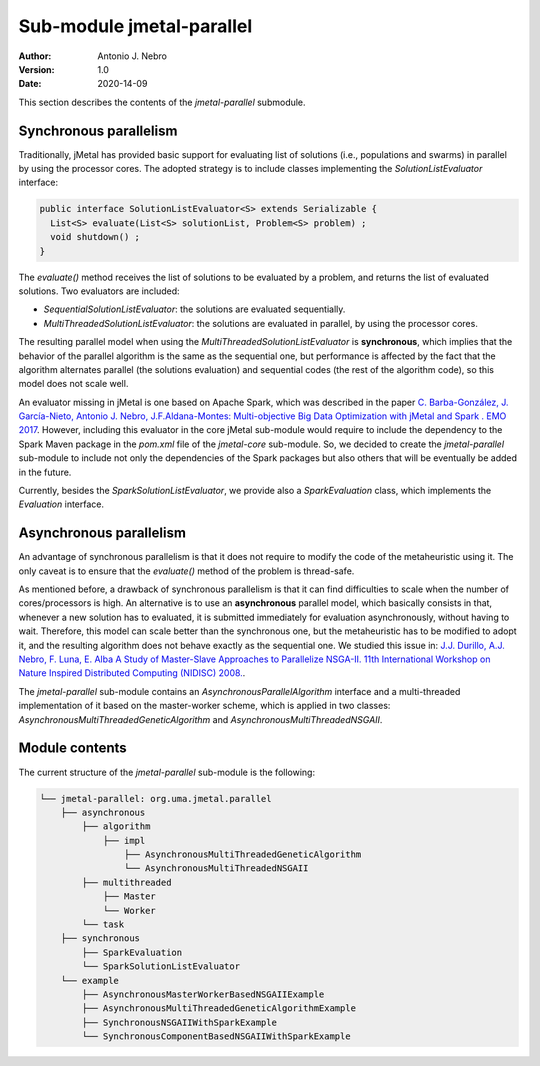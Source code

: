 .. _parallel:

Sub-module jmetal-parallel
==========================

:Author: Antonio J. Nebro
:Version: 1.0
:Date: 2020-14-09

This section describes the contents of the `jmetal-parallel` submodule. 

Synchronous parallelism
-----------------------
Traditionally, jMetal has provided basic support for evaluating list of solutions (i.e., populations and swarms) in parallel by using the processor cores. The adopted strategy is to include classes implementing the `SolutionListEvaluator` interface:

.. code-block:: java

    public interface SolutionListEvaluator<S> extends Serializable {
      List<S> evaluate(List<S> solutionList, Problem<S> problem) ;
      void shutdown() ;
    }

The `evaluate()` method receives the list of solutions to be evaluated by a problem, and returns the list of evaluated solutions. Two evaluators are included:

* `SequentialSolutionListEvaluator`: the solutions are evaluated sequentially.
* `MultiThreadedSolutionListEvaluator`: the solutions are evaluated in parallel, by using the processor cores.

The resulting parallel model when using the `MultiThreadedSolutionListEvaluator` is **synchronous**, which implies that the behavior of the parallel algorithm is the same as the sequential one, but performance is affected by the fact that the algorithm alternates parallel (the solutions evaluation) and sequential codes (the rest of the algorithm code), so this model does not scale well.

An evaluator missing in jMetal is one based on Apache Spark, which was described in the paper `C. Barba-González, J. García-Nieto, Antonio J. Nebro, J.F.Aldana-Montes: Multi-objective Big Data Optimization with jMetal and Spark . EMO 2017 <http://dx.doi.org/10.1007/978-3-319-54157-0_2>`_. However, including this evaluator in the core jMetal sub-module would require to include the dependency to the Spark Maven package in the `pom.xml` file of the `jmetal-core` sub-module. So, we decided to create the `jmetal-parallel` sub-module to include not only the dependencies of the Spark packages but also others that will be eventually be added in the future.

Currently, besides the `SparkSolutionListEvaluator`, we provide also a `SparkEvaluation` class, which implements the `Evaluation` interface.


Asynchronous parallelism
------------------------
An advantage of synchronous parallelism is that it does not require to modify the code of the metaheuristic using it. The only caveat is to ensure that the `evaluate()` method of the problem is thread-safe.

As mentioned before, a drawback of synchronous parallelism is that it can find difficulties to scale when the number of cores/processors is high. An alternative is to use an **asynchronous** parallel model, which basically consists in that, whenever a new solution has to evaluated, it is submitted immediately for evaluation asynchronously, without having to wait. Therefore, this model can scale better than the synchronous one, but the metaheuristic has to be modified to adopt it, and the resulting algorithm does not behave exactly as the sequential one.
We studied this issue in: `J.J. Durillo, A.J. Nebro, F. Luna, E. Alba A Study of Master-Slave Approaches to Parallelize NSGA-II. 11th International Workshop on Nature Inspired Distributed Computing (NIDISC) 2008. <http://dx.doi.org/10.1109/IPDPS.2008.4536375>`_. 

The `jmetal-parallel` sub-module contains an `AsynchronousParallelAlgorithm` interface and a multi-threaded implementation of it based on the master-worker scheme, which is applied in two classes: `AsynchronousMultiThreadedGeneticAlgorithm` and `AsynchronousMultiThreadedNSGAII`.


Module contents
---------------

The current structure of the `jmetal-parallel` sub-module is the following:

.. code-block:: text

  └── jmetal-parallel: org.uma.jmetal.parallel
      ├── asynchronous
          ├── algorithm
              ├── impl
                  ├── AsynchronousMultiThreadedGeneticAlgorithm
                  └── AsynchronousMultiThreadedNSGAII
          ├── multithreaded
              ├── Master
              └── Worker
          └── task
      ├── synchronous
          ├── SparkEvaluation
          └── SparkSolutionListEvaluator      
      └── example
          ├── AsynchronousMasterWorkerBasedNSGAIIExample
          ├── AsynchronousMultiThreadedGeneticAlgorithmExample
          ├── SynchronousNSGAIIWithSparkExample
          └── SynchronousComponentBasedNSGAIIWithSparkExample 

